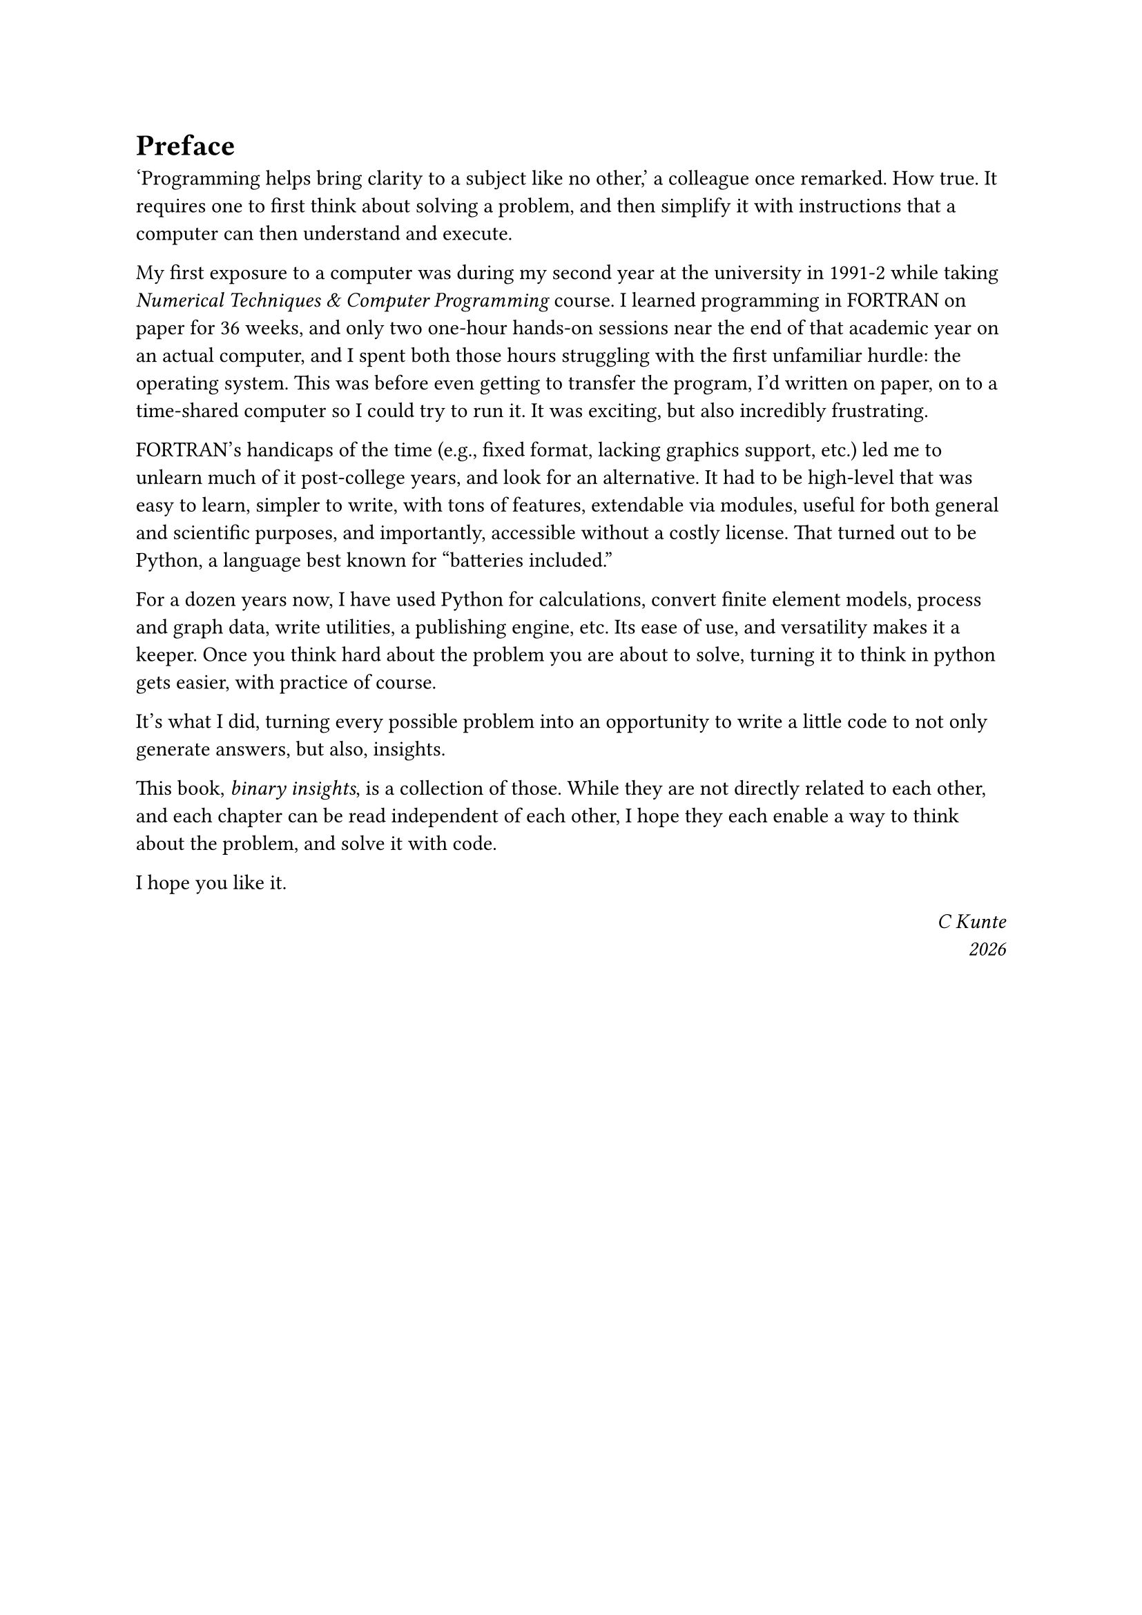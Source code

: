 = Preface

'Programming helps bring clarity to a subject like no other,' a colleague once remarked. How true. It requires one to first think about solving a problem, and then simplify it with instructions that a computer can then understand and execute.

My first exposure to a computer was during my second year at the university in 1991-2 while taking _Numerical Techniques & Computer Programming_ course. I learned programming in FORTRAN on paper for 36 weeks, and only two one-hour hands-on sessions near the end of that academic year on an actual computer, and I spent both those hours struggling with the first unfamiliar hurdle: the operating system. This was before even getting to transfer the program, I'd written on paper, on to a time-shared computer so I could try to run it. It was exciting, but also incredibly frustrating.

FORTRAN's handicaps of the time (e.g., fixed format, lacking graphics support, etc.) led me to unlearn much of it post-college years, and look for an alternative. It had to be high-level that was easy to learn, simpler to write, with tons of features, extendable via modules, useful for both general and scientific purposes, and importantly, accessible without a costly license. That turned out to be Python, a language best known for "batteries included." 

For a dozen years now, I have used Python for calculations, convert finite element models, process and graph data, write utilities, a publishing engine, etc. Its ease of use, and versatility makes it a keeper. Once you think hard about the problem you are about to solve, turning it to think in python gets easier, with practice of course.

It's what I did, turning every possible problem into an opportunity to write a little code to not only generate answers, but also, insights.

This book, _binary insights_, is a collection of those. While they are not directly related to each other, and each chapter can be read independent of each other, I hope they each enable a way to think about the problem, and solve it with code.

I hope you like it.

#h(1fr) _C Kunte_ \
#h(1fr) _#datetime.today().display("[year]")_
